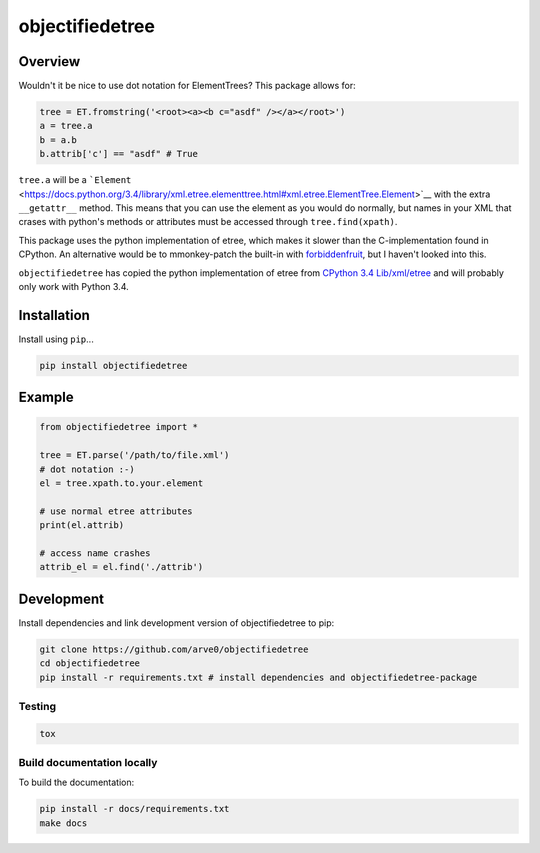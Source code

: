 objectifiedetree
================

|build-status-image| |pypi-version| |wheel|

Overview
--------

Wouldn't it be nice to use dot notation for ElementTrees? This package
allows for:

.. code:: python

    tree = ET.fromstring('<root><a><b c="asdf" /></a></root>')
    a = tree.a
    b = a.b
    b.attrib['c'] == "asdf" # True

``tree.a`` will be a
```Element`` <https://docs.python.org/3.4/library/xml.etree.elementtree.html#xml.etree.ElementTree.Element>`__
with the extra ``__getattr__`` method. This means that you can use the
element as you would do normally, but names in your XML that crases with
python's methods or attributes must be accessed through
``tree.find(xpath)``.

This package uses the python implementation of etree, which makes it
slower than the C-implementation found in CPython. An alternative would
be to mmonkey-patch the built-in with
`forbiddenfruit <https://github.com/clarete/forbiddenfruit>`__, but I
haven't looked into this.

``objectifiedetree`` has copied the python implementation of etree from
`CPython 3.4
Lib/xml/etree <https://github.com/python/cpython/tree/master/Lib/xml/etree>`__
and will probably only work with Python 3.4.

Installation
------------

Install using ``pip``...

.. code:: bash

    pip install objectifiedetree

Example
-------

.. code:: python

    from objectifiedetree import *

    tree = ET.parse('/path/to/file.xml')
    # dot notation :-)
    el = tree.xpath.to.your.element

    # use normal etree attributes
    print(el.attrib)

    # access name crashes
    attrib_el = el.find('./attrib')

Development
-----------

Install dependencies and link development version of objectifiedetree to
pip:

.. code:: bash

    git clone https://github.com/arve0/objectifiedetree
    cd objectifiedetree
    pip install -r requirements.txt # install dependencies and objectifiedetree-package

Testing
~~~~~~~

.. code:: bash

    tox

Build documentation locally
~~~~~~~~~~~~~~~~~~~~~~~~~~~

To build the documentation:

.. code:: bash

    pip install -r docs/requirements.txt
    make docs

.. |build-status-image| image:: https://secure.travis-ci.org/arve0/objectifiedetree.png?branch=master
   :target: http://travis-ci.org/arve0/objectifiedetree?branch=master
.. |pypi-version| image:: https://pypip.in/version/objectifiedetree/badge.svg
   :target: https://pypi.python.org/pypi/objectifiedetree
.. |wheel| image:: https://pypip.in/wheel/objectifiedetree/badge.svg
   :target: https://pypi.python.org/pypi/objectifiedetree
